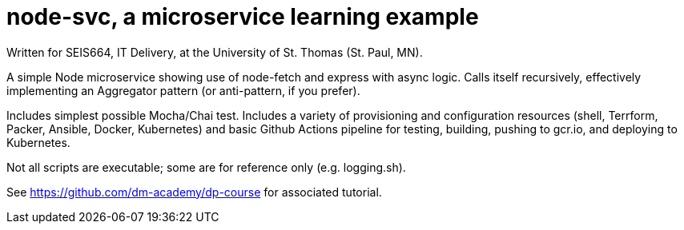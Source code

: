 = node-svc, a microservice learning example

Written for SEIS664, IT Delivery, at the University of St. Thomas (St. Paul, MN). 

A simple Node microservice showing use of node-fetch and express with async logic. Calls itself recursively, effectively implementing an Aggregator pattern (or anti-pattern, if you prefer). 

Includes simplest possible Mocha/Chai test. Includes a variety of provisioning and configuration resources (shell, Terrform, Packer, Ansible, Docker, Kubernetes) and basic Github Actions pipeline for testing, building, pushing to gcr.io, and deploying to Kubernetes. 

Not all scripts are executable; some are for reference only (e.g. logging.sh). 

See https://github.com/dm-academy/dp-course for associated tutorial. 


